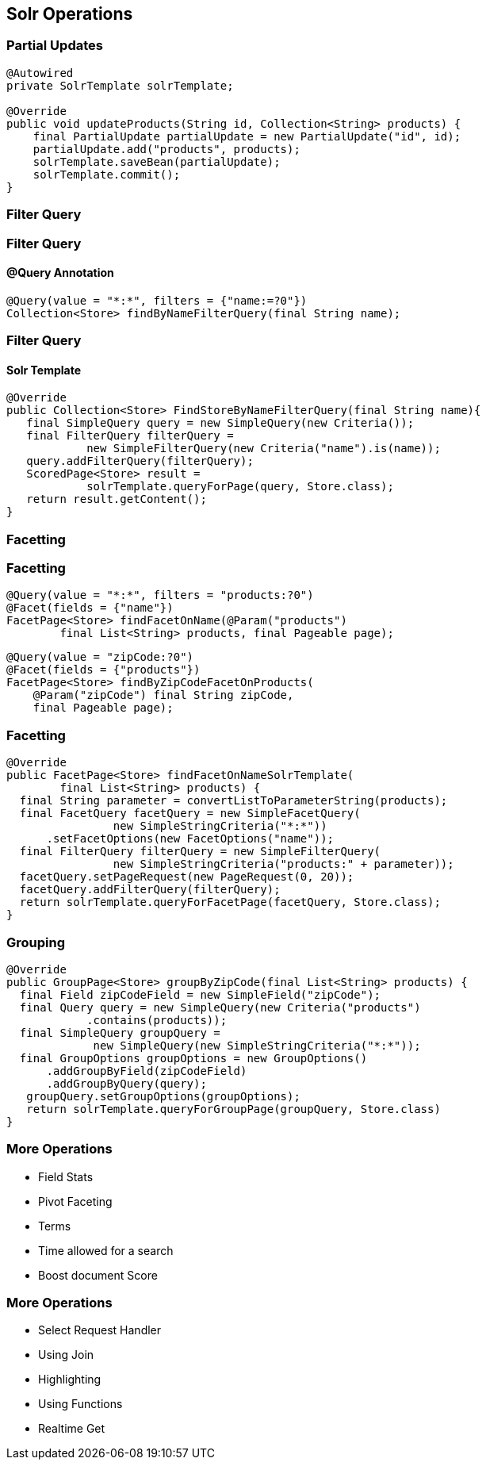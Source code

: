 == Solr Operations

=== Partial Updates

[source, language="java"]
----
@Autowired
private SolrTemplate solrTemplate;

@Override
public void updateProducts(String id, Collection<String> products) {
    final PartialUpdate partialUpdate = new PartialUpdate("id", id);
    partialUpdate.add("products", products);
    solrTemplate.saveBean(partialUpdate);
    solrTemplate.commit();
}
----

=== Filter Query

=== Filter Query

==== @Query Annotation

[source, language="java"]
----

@Query(value = "*:*", filters = {"name:=?0"})
Collection<Store> findByNameFilterQuery(final String name);

----

=== Filter Query

==== Solr Template

[source, language="java"]
----
@Override
public Collection<Store> FindStoreByNameFilterQuery(final String name){
   final SimpleQuery query = new SimpleQuery(new Criteria());
   final FilterQuery filterQuery =
            new SimpleFilterQuery(new Criteria("name").is(name));
   query.addFilterQuery(filterQuery);
   ScoredPage<Store> result =
            solrTemplate.queryForPage(query, Store.class);
   return result.getContent();
}
----

=== Facetting

=== Facetting

[source, language="java"]
----
@Query(value = "*:*", filters = "products:?0")
@Facet(fields = {"name"})
FacetPage<Store> findFacetOnName(@Param("products")
        final List<String> products, final Pageable page);
----

[source, language="java"]
----
@Query(value = "zipCode:?0")
@Facet(fields = {"products"})
FacetPage<Store> findByZipCodeFacetOnProducts(
    @Param("zipCode") final String zipCode,
    final Pageable page);
----

=== Facetting

[source, language="java"]
----
@Override
public FacetPage<Store> findFacetOnNameSolrTemplate(
        final List<String> products) {
  final String parameter = convertListToParameterString(products);
  final FacetQuery facetQuery = new SimpleFacetQuery(
                new SimpleStringCriteria("*:*"))
      .setFacetOptions(new FacetOptions("name"));
  final FilterQuery filterQuery = new SimpleFilterQuery(
                new SimpleStringCriteria("products:" + parameter));
  facetQuery.setPageRequest(new PageRequest(0, 20));
  facetQuery.addFilterQuery(filterQuery);
  return solrTemplate.queryForFacetPage(facetQuery, Store.class);
}
----

=== Grouping
[source, language="java"]
----
@Override
public GroupPage<Store> groupByZipCode(final List<String> products) {
  final Field zipCodeField = new SimpleField("zipCode");
  final Query query = new SimpleQuery(new Criteria("products")
            .contains(products));
  final SimpleQuery groupQuery =
             new SimpleQuery(new SimpleStringCriteria("*:*"));
  final GroupOptions groupOptions = new GroupOptions()
      .addGroupByField(zipCodeField)
      .addGroupByQuery(query);
   groupQuery.setGroupOptions(groupOptions);
   return solrTemplate.queryForGroupPage(groupQuery, Store.class)
}
----

=== More Operations

* Field Stats
* Pivot Faceting
* Terms
* Time allowed for a search
* Boost document Score

=== More Operations

* Select Request Handler
* Using Join
* Highlighting
* Using Functions
* Realtime Get




